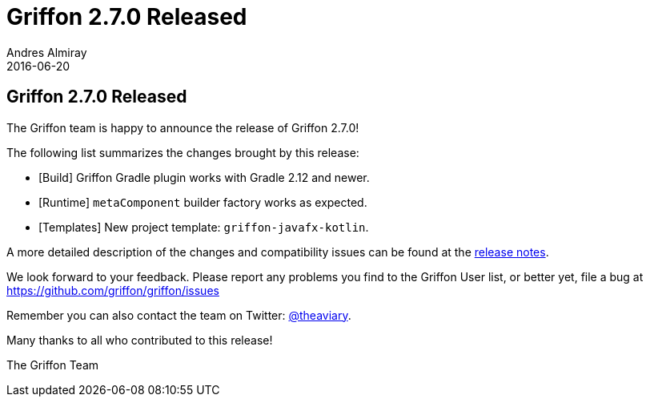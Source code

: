 = Griffon 2.7.0 Released
Andres Almiray
2016-06-20
:jbake-type: post
:jbake-status: published
:category: news
:linkattrs:
:idprefix:
:path-griffon-core: /guide/2.7.0/api/griffon/core

== Griffon 2.7.0 Released

The Griffon team is happy to announce the release of Griffon 2.7.0!

The following list summarizes the changes brought by this release:

* [Build] Griffon Gradle plugin works with Gradle 2.12 and newer.
* [Runtime] `metaComponent` builder factory works as expected.
* [Templates] New project template: `griffon-javafx-kotlin`.

A more detailed description of the changes and compatibility issues can be found at the link:/releasenotes/griffon_2.7.0.html[release notes, window="_blank"].

We look forward to your feedback. Please report any problems you find to the Griffon User list,
or better yet, file a bug at https://github.com/griffon/griffon/issues

Remember you can also contact the team on Twitter: https://twitter.com/theaviary[@theaviary].

Many thanks to all who contributed to this release!

The Griffon Team
